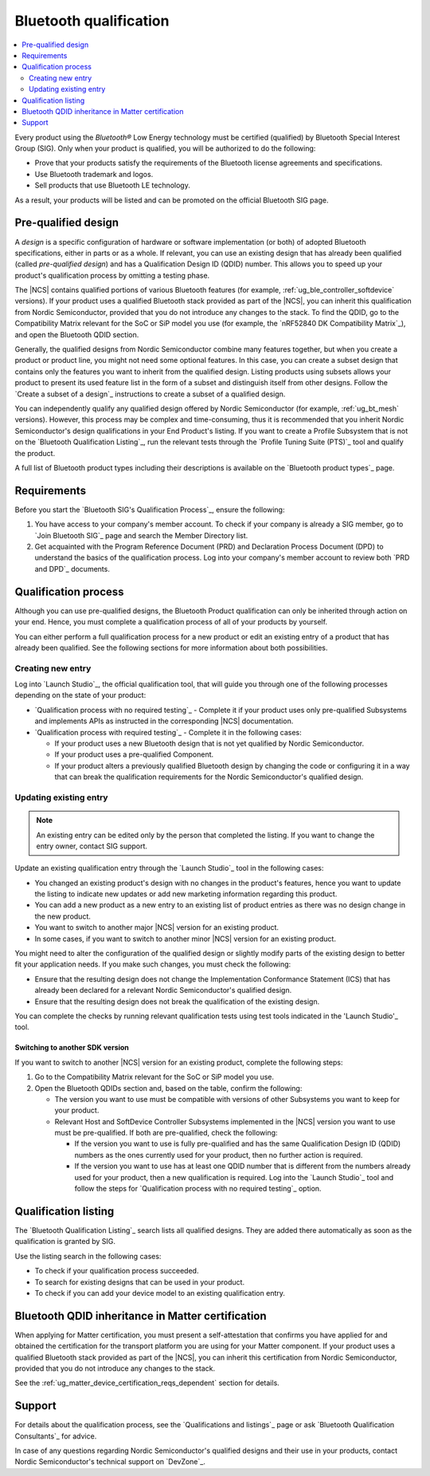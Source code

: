 .. _ug_bt_qualification:

Bluetooth qualification
#######################

.. contents::
   :local:
   :depth: 2

Every product using the *Bluetooth®* Low Energy technology must be certified (qualified) by Bluetooth Special Interest Group (SIG).
Only when your product is qualified, you will be authorized to do the following:

* Prove that your products satisfy the requirements of the Bluetooth license agreements and specifications.
* Use Bluetooth trademark and logos.
* Sell products that use Bluetooth LE technology.

As a result, your products will be listed and can be promoted on the official Bluetooth SIG page.

Pre-qualified design
********************

A *design* is a specific configuration of hardware or software implementation (or both) of adopted Bluetooth specifications, either in parts or as a whole.
If relevant, you can use an existing design that has already been qualified (called *pre-qualified design*) and has a Qualification Design ID (QDID) number.
This allows you to speed up your product's qualification process by omitting a testing phase.

The |NCS| contains qualified portions of various Bluetooth features (for example, :ref:`ug_ble_controller_softdevice` versions).
If your product uses a qualified Bluetooth stack provided as part of the |NCS|, you can inherit this qualification from Nordic Semiconductor, provided that you do not introduce any changes to the stack.
To find the QDID, go to the Compatibility Matrix relevant for the SoC or SiP model you use (for example, the `nRF52840 DK Compatibility Matrix`_), and open the Bluetooth QDID section.

Generally, the qualified designs from Nordic Semiconductor combine many features together, but when you create a product or product line, you might not need some optional features.
In this case, you can create a subset design that contains only the features you want to inherit from the qualified design.
Listing products using subsets allows your product to present its used feature list in the form of a subset and distinguish itself from other designs.
Follow the `Create a subset of a design`_ instructions to create a subset of a qualified design.

You can independently qualify any qualified design offered by Nordic Semiconductor (for example, :ref:`ug_bt_mesh` versions).
However, this process may be complex and time-consuming, thus it is recommended that you inherit Nordic Semiconductor's design qualifications in your End Product's listing.
If you want to create a Profile Subsystem that is not on the `Bluetooth Qualification Listing`_, run the relevant tests through the `Profile Tuning Suite (PTS)`_ tool and qualify the product.

A full list of Bluetooth product types including their descriptions is available on the `Bluetooth product types`_ page.

Requirements
************

Before you start the `Bluetooth SIG's Qualification Process`_, ensure the following:

1. You have access to your company's member account.
   To check if your company is already a SIG member, go to `Join Bluetooth SIG`_ page and search the Member Directory list.

#. Get acquainted with the Program Reference Document (PRD) and Declaration Process Document (DPD) to understand the basics of the qualification process.
   Log into your company's member account to review both `PRD and DPD`_ documents.

Qualification process
*********************

Although you can use pre-qualified designs, the Bluetooth Product qualification can only be inherited through action on your end.
Hence, you must complete a qualification process of all of your products by yourself.

You can either perform a full qualification process for a new product or edit an existing entry of a product that has already been qualified.
See the following sections for more information about both possibilities.

Creating new entry
==================

Log into `Launch Studio`_, the official qualification tool, that will guide you through one of the following processes depending on the state of your product:

* `Qualification process with no required testing`_ - Complete it if your product uses only pre-qualified Subsystems and implements APIs as instructed in the corresponding |NCS| documentation.
* `Qualification process with required testing`_ - Complete it in the following cases:

  * If your product uses a new Bluetooth design that is not yet qualified by Nordic Semiconductor.
  * If your product uses a pre-qualified Component.
  * If your product alters a previously qualified Bluetooth design by changing the code or configuring it in a way that can break the qualification requirements for the Nordic Semiconductor's qualified design.

Updating existing entry
=======================

.. note::
   An existing entry can be edited only by the person that completed the listing.
   If you want to change the entry owner, contact SIG support.

Update an existing qualification entry through the `Launch Studio`_ tool in the following cases:

* You changed an existing product's design with no changes in the product's features, hence you want to update the listing to indicate new updates or add new marketing information regarding this product.
* You can add a new product as a new entry to an existing list of product entries as there was no design change in the new product.
* You want to switch to another major |NCS| version for an existing product.
* In some cases, if you want to switch to another minor |NCS| version for an existing product.

You might need to alter the configuration of the qualified design or slightly modify parts of the existing design to better fit your application needs.
If you make such changes, you must check the following:

* Ensure that the resulting design does not change the Implementation Conformance Statement (ICS) that has already been declared for a relevant Nordic Semiconductor's qualified design.
* Ensure that the resulting design does not break the qualification of the existing design.

You can complete the checks by running relevant qualification tests using test tools indicated in the 'Launch Studio'_ tool.

Switching to another SDK version
--------------------------------

If you want to switch to another |NCS| version for an existing product, complete the following steps:

1. Go to the Compatibility Matrix relevant for the SoC or SiP model you use.

#. Open the Bluetooth QDIDs section and, based on the table, confirm the following:

   * The version you want to use must be compatible with versions of other Subsystems you want to keep for your product.
   * Relevant Host and SoftDevice Controller Subsystems implemented in the |NCS| version you want to use must be pre-qualified.
     If both are pre-qualified, check the following:

     * If the version you want to use is fully pre-qualified and has the same Qualification Design ID (QDID) numbers as the ones currently used for your product, then no further action is required.
     * If the version you want to use has at least one QDID number that is different from the numbers already used for your product, then a new qualification is required.
       Log into the `Launch Studio`_ tool and follow the steps for `Qualification process with no required testing`_ option.

Qualification listing
*********************

The `Bluetooth Qualification Listing`_ search lists all qualified designs.
They are added there automatically as soon as the qualification is granted by SIG.

Use the listing search in the following cases:

* To check if your qualification process succeeded.
* To search for existing designs that can be used in your product.
* To check if you can add your device model to an existing qualification entry.

Bluetooth QDID inheritance in Matter certification
**************************************************

When applying for Matter certification, you must present a self-attestation that confirms you have applied for and obtained the certification for the transport platform you are using for your Matter component.
If your product uses a qualified Bluetooth stack provided as part of the |NCS|, you can inherit this certification from Nordic Semiconductor, provided that you do not introduce any changes to the stack.

See the :ref:`ug_matter_device_certification_reqs_dependent` section for details.

Support
*******

For details about the qualification process, see the `Qualifications and listings`_ page or ask `Bluetooth Qualification Consultants`_ for advice.

In case of any questions regarding Nordic Semiconductor's qualified designs and their use in your products, contact Nordic Semiconductor's technical support on `DevZone`_.
